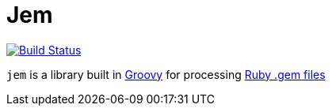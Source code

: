 = Jem


image:https://travis-ci.org/jruby-gradle/jem.svg?branch=master["Build Status", link="https://travis-ci.org/jruby-gradle/jem"]

`jem` is a library built in link:http://groovy-lang.org[Groovy] for
processing link:http://guides.rubygems.org/what-is-a-gem/[Ruby .gem files]
